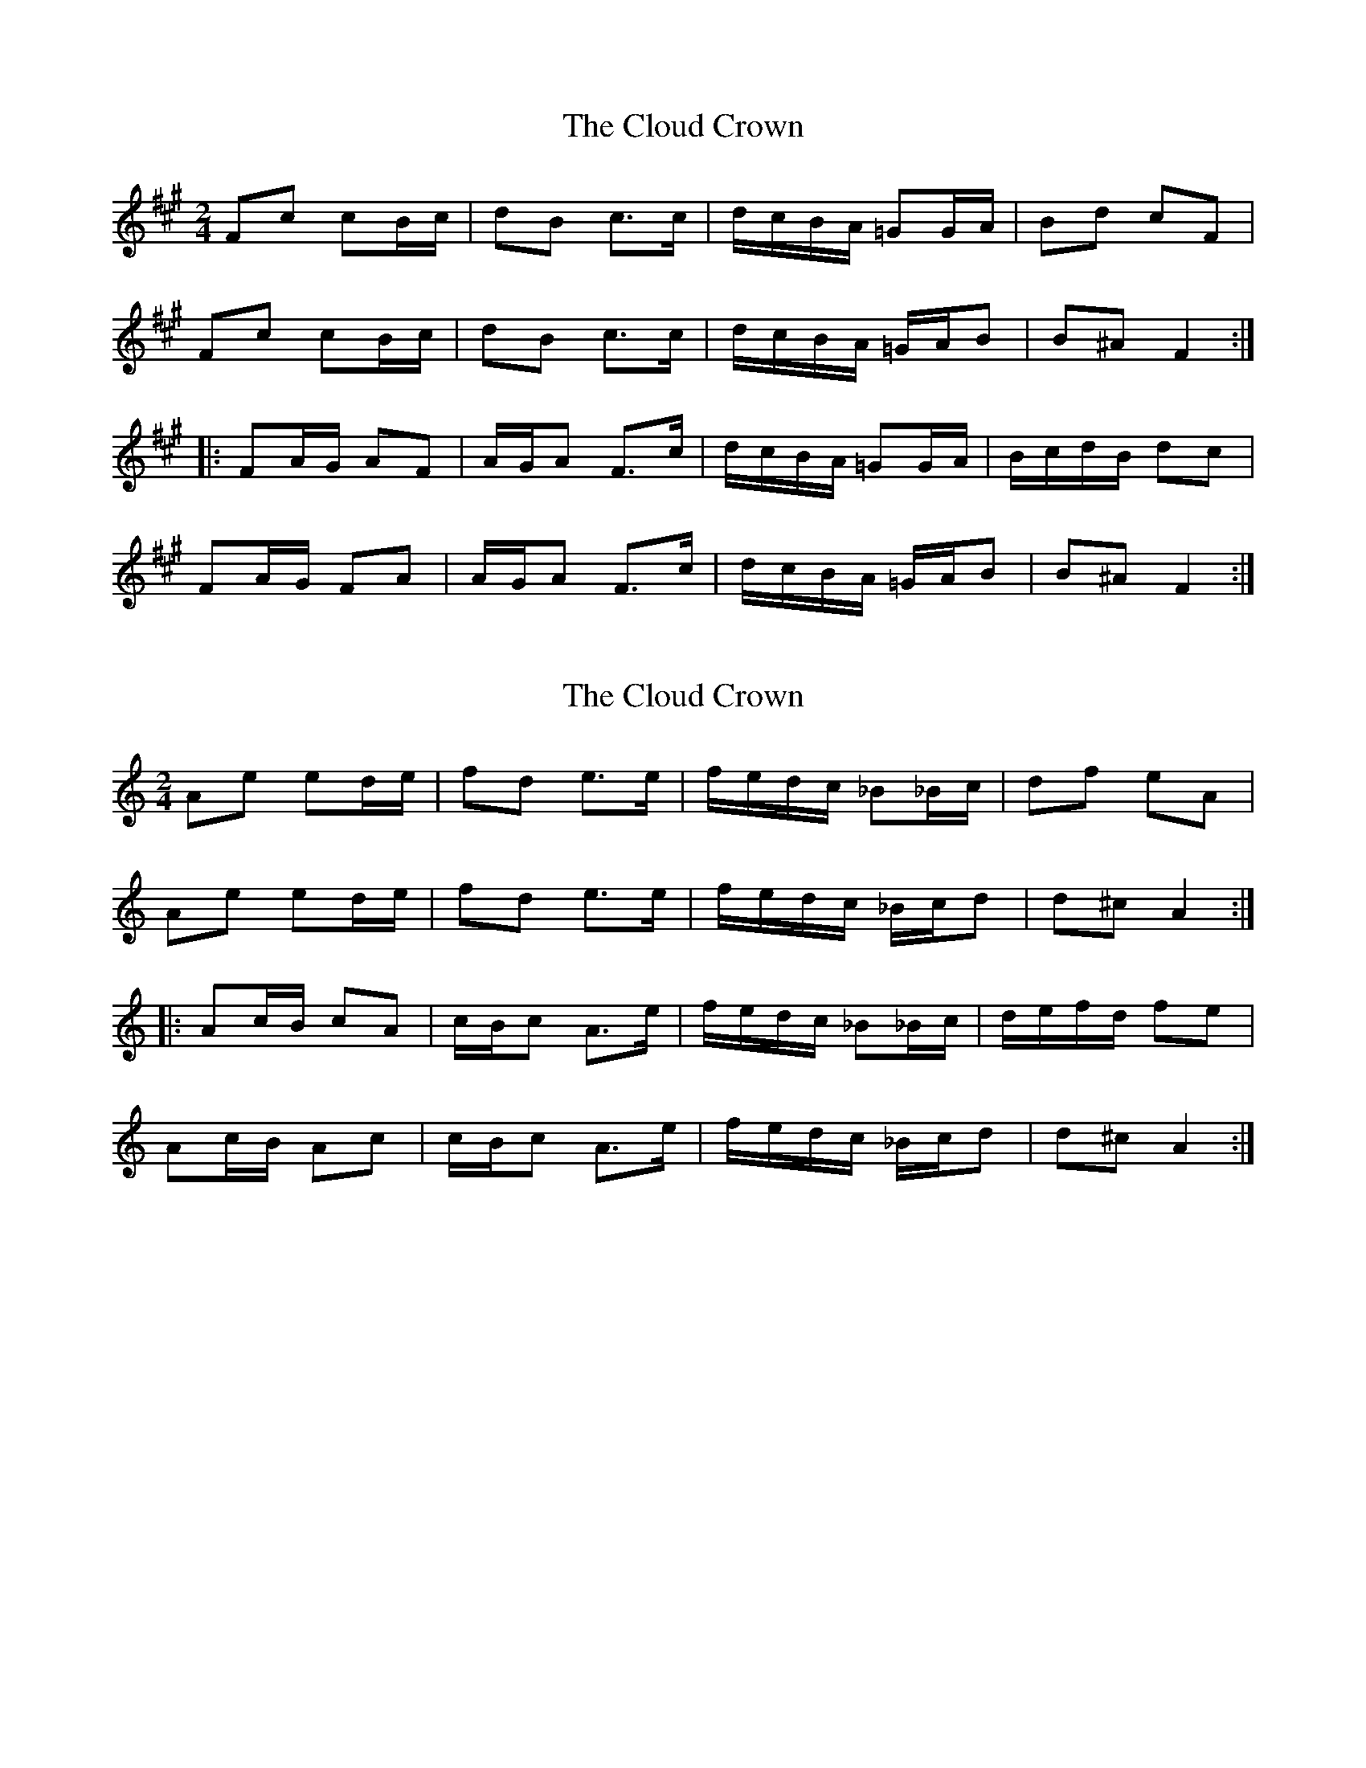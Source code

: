 X: 1
T: Cloud Crown, The
Z: gian marco
S: https://thesession.org/tunes/4522#setting4522
R: polka
M: 2/4
L: 1/8
K: Amaj
Fc cB/c/|dB c>c|d/c/B/A/ =GG/A/|Bd cF|
Fc cB/c/|dB c>c|d/c/B/A/ =G/A/B|B^A F2:|:
FA/G/ AF|A/G/A F>c|d/c/B/A/ =GG/A/|B/c/d/B/ dc|
FA/G/ FA|A/G/A F>c|d/c/B/A/ =G/A/B|B^A F2:|
X: 2
T: Cloud Crown, The
Z: gian marco
S: https://thesession.org/tunes/4522#setting17115
R: polka
M: 2/4
L: 1/8
K: Amin
Ae ed/e/|fd e>e|f/e/d/c/ _B_B/c/|df eA|Ae ed/e/|fd e>e|f/e/d/c/ _B/c/d|d^c A2:|:Ac/B/ cA|c/B/c A>e|f/e/d/c/ _B_B/c/|d/e/f/d/ fe|Ac/B/ Ac|c/B/c A>e|f/e/d/c/ _B/c/d|d^c A2:|

